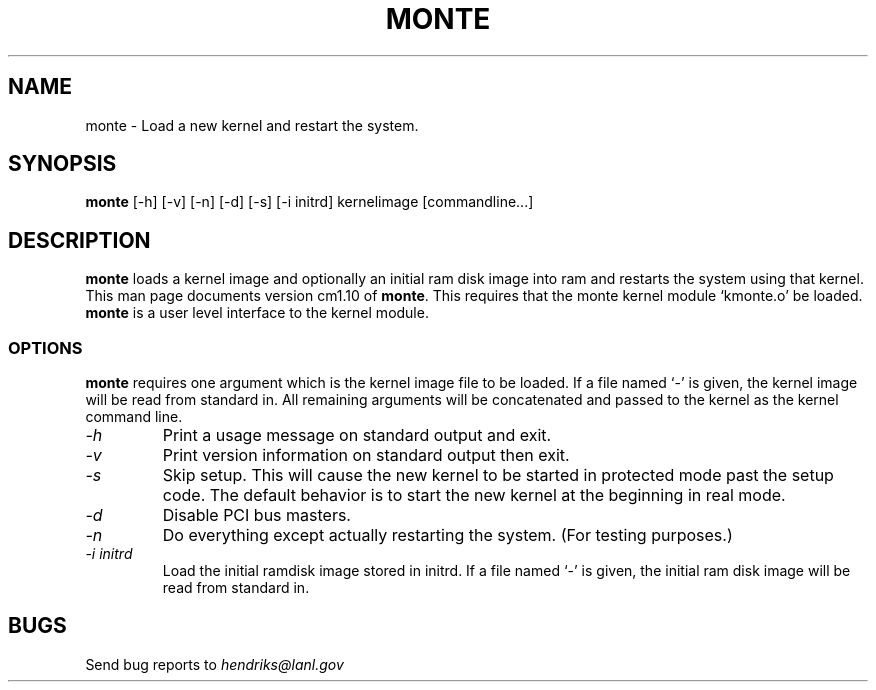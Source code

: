 .TH MONTE 8 "Scyld Cluster Utilites" "SCC" \" -*- nroff -*-
.SH NAME
monte \- Load a new kernel and restart the system.
.SH SYNOPSIS
.B monte
[\-h] [\-v] [\-n] [\-d] [\-s] [\-i initrd] kernelimage [commandline...]
.SH DESCRIPTION
.B monte 
loads a kernel image and optionally an initial ram disk image into ram
and restarts the system using that kernel. This man page documents
version cm1.10 of
.B monte\fR.
This requires that the monte kernel module `kmonte.o' be loaded.
.B monte
is a user level interface to the kernel module.

.SS OPTIONS
.B monte
requires one argument which is the kernel image file to be loaded.  If
a file named `\-' is given, the kernel image will be read from
standard in.  All remaining arguments will be concatenated and passed
to the kernel as the kernel command line.
.TP
.I "\-h"
Print a usage message on standard output and exit.
.TP
.I "\-v"
Print version information on standard output then exit.
.TP
.I "\-s"
Skip setup.  This will cause the new kernel to be started in protected
mode past the setup code.  The default behavior is to start the new
kernel at the beginning in real mode.
.TP
.I "\-d"
Disable PCI bus masters.
.TP
.I "\-n"
Do everything except actually restarting the system.  (For testing purposes.)
.TP
.I "\-i initrd"
Load the initial ramdisk image stored in initrd. If a file named `\-'
is given, the initial ram disk image will be read from standard in.

.SH BUGS
Send bug reports to \fIhendriks@lanl.gov\fR

